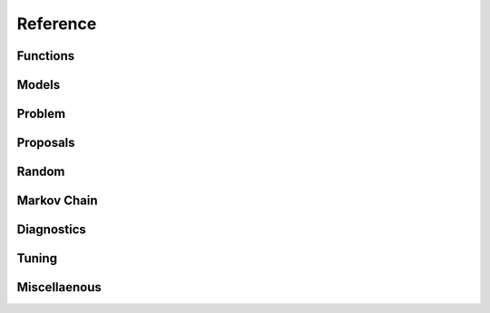 Reference
=========

Functions
"""""""""

.. autosummary::
   :caption: Functions
   :toctree: generated/
   :template: ../_templates/autosummary/base.rst

   hopsy.back_transform
   hopsy.add_box_constraints
   hopsy.add_equality_constraints
   hopsy.compute_chebyshev_center
   hopsy.generate_unit_hypercube
   hopsy.generate_unit_simplex
   hopsy.is_polytope_empty
   hopsy.round
   hopsy.run_multiphase_sampling
   hopsy.sample
   hopsy.simplify
   hopsy.setup
   hopsy.transform
   hopsy.tune

Models
""""""

.. autosummary::
   :caption: Models
   :toctree: generated/
   :template: ../_templates/autosummary/class.rst

   hopsy.Model
   hopsy.Gaussian
   hopsy.Mixture
   hopsy.Rosenbrock

Problem
"""""""

.. autosummary::
   :caption: Problem
   :toctree: generated/
   :template: ../_templates/autosummary/class.rst

   hopsy.Problem

Proposals
"""""""""

.. autosummary::
   :caption: Proposals
   :toctree: generated/
   :template: ../_templates/autosummary/class.rst

   hopsy.Proposal
   hopsy.AdaptiveMetropolisProposal
   hopsy.BallWalkProposal
   hopsy.BilliardWalkProposal
   hopsy.CSmMALAProposal
   hopsy.DikinWalkProposal
   hopsy.GaussianCoordinateHitAndRunProposal
   hopsy.GaussianHitAndRunProposal
   hopsy.GaussianProposal
   hopsy.ReversibleJumpProposal
   hopsy.UniformCoordinateHitAndRunProposal
   hopsy.UniformHitAndRunProposal
   hopsy.TruncatedGaussianProposal

Random
""""""

.. autosummary::
   :caption: Random
   :toctree: generated/
   :template: ../_templates/autosummary/random_class.rst

   hopsy.RandomNumberGenerator
   hopsy.Uniform
   hopsy.Normal

Markov Chain
""""""""""""

.. autosummary::
   :caption: Markov Chain
   :toctree: generated/
   :template: ../_templates/autosummary/class.rst

   hopsy.MarkovChain

Diagnostics
"""""""""""

.. autosummary::
   :caption: Diagnostics
   :toctree: generated/
   :template: ../_templates/autosummary/base.rst

   hopsy.ess
   hopsy.mcse
   hopsy.rhat

Tuning
""""""

.. autosummary::
   :caption: Tuning
   :toctree: generated/
   :template: ../_templates/autosummary/class.rst

   hopsy.ThompsonSamplingTuning
   hopsy.TuningTarget
   hopsy.AcceptanceRateTarget
   hopsy.ExpectedSquaredJumpDistanceTarget
   hopsy.PyTuningTarget

Miscellaenous
"""""""""""""

.. autosummary::
   :caption: Miscellaneous
   :toctree: generated/
   :template: ../_templates/autosummary/class.rst

   hopsy.BirkhoffPolytope
   hopsy.LP

